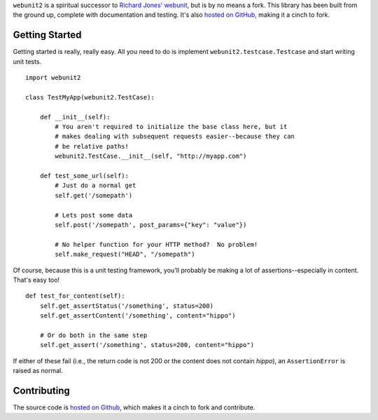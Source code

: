 ``webunit2`` is a spiritual successor to `Richard Jones' webunit
<http://mechanicalcat.net/tech/webunit/>`_, but is by no means a fork.  This
library has been built from the ground up, complete with documentation and
testing.  It's also `hosted on GitHub <https://github.com/amcfague/webunit2>`_,
making it a cinch to fork.


Getting Started
---------------

Getting started is really, really easy.  All you need to do is implement
``webunit2.testcase.Testcase`` and start writing unit tests. ::

    import webunit2

    class TestMyApp(webunit2.TestCase):

        def __init__(self):
            # You aren't required to initialize the base class here, but it
            # makes dealing with subsequent requests easier--because they can
            # be relative paths!
            webunit2.TestCase.__init__(self, "http://myapp.com")

        def test_some_url(self):
            # Just do a normal get
            self.get('/somepath')

            # Lets post some data
            self.post('/somepath', post_params={"key": "value"})

            # No helper function for your HTTP method?  No problem!
            self.make_request("HEAD", "/somepath")

Of course, because this is a unit testing framework, you'll probably be making
a lot of assertions--especially in content.  That's easy too! ::

        def test_for_content(self):
            self.get_assertStatus('/something', status=200)
            self.get_assertContent('/something', content="hippo")

            # Or do both in the same step
            self.get_assert('/something', status=200, content="hippo")

If either of these fail (i.e., the return code is not 200 or the content does
not contain `hippo`), an ``AssertionError`` is raised as normal.

Contributing
------------

The source code is `hosted on Github <https://github.com/amcfague/webunit2>`_,
which makes it a cinch to fork and contribute.
